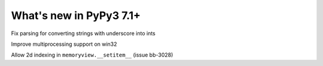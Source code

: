 ========================
What's new in PyPy3 7.1+
========================

.. this is the revision after release-pypy3.6-v7.1.1
.. startrev: db5a1e7fbbd0

.. branch: fix-literal-prev_digit-underscore

Fix parsing for converting strings with underscore into ints

.. branch: winmultiprocessing

Improve multiprocessing support on win32

.. branch: setitem2d

Allow 2d indexing in ``memoryview.__setitem__`` (issue bb-3028)

.. branch: py3.6-socket-fix
.. branch: fix-importerror
.. branch: dj_s390
.. branch: bpo-35409
.. branch: remove_array_with_char_test
.. branch: fix_test_unicode_outofrange
.. branch: Ram-Rachum/faulthandleris_enabled-should-return-fal-1563636614875
.. branch: Anthony-Sottile/fix-leak-of-file-descriptor-with-_iofile-1559687440863

